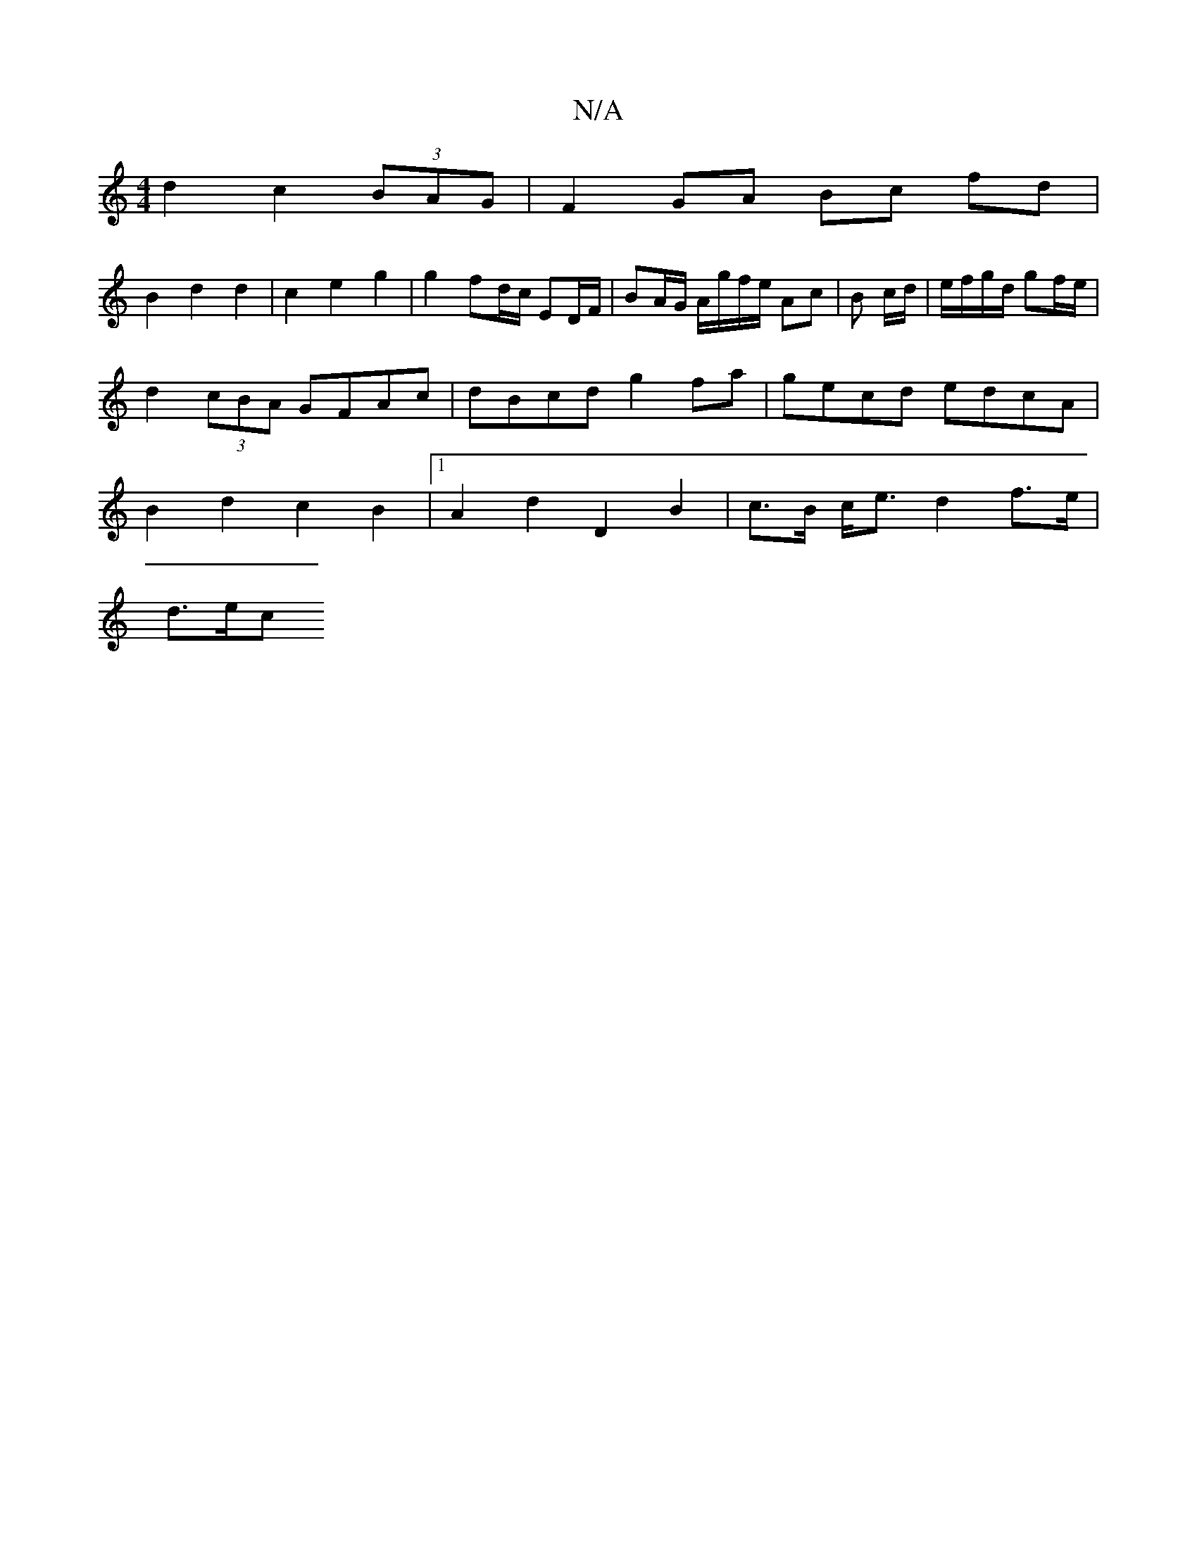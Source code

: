 X:1
T:N/A
M:4/4
R:N/A
K:Cmajor
d2 c2 (3BAG |F2 GA Bc fd |
B2 d2 d2 | c2 e2 g2 | g2 fd/c/ ED/F/ | BA/G/ A/g/f/e/ Ac | B c/d/|e/f/g/d/ gf/e/ | d2 (3cBA GFAc | dBcd g2 fa | gecd edcA | B2 d2 c2 B2 |1 A2d2 D2 B2 | c>B c<e d2 f>e |
d>ec